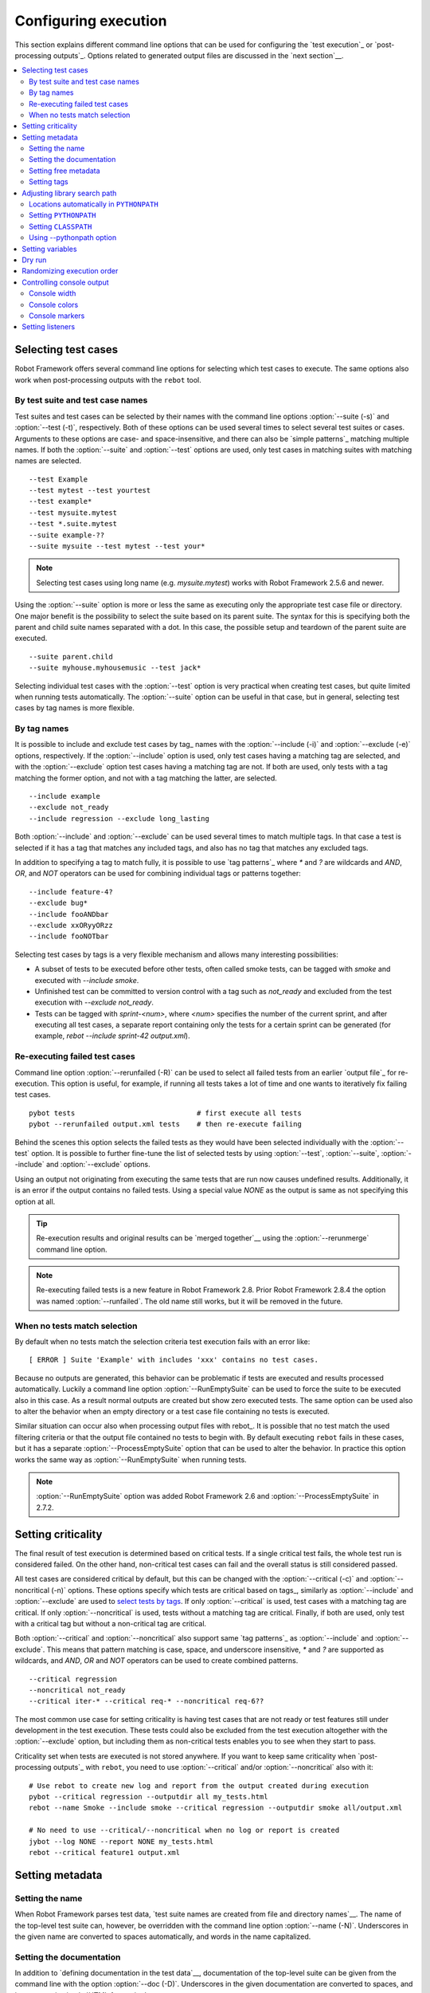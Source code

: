Configuring execution
=====================

This section explains different command line options that can be used
for configuring the `test execution`_ or `post-processing
outputs`_. Options related to generated output files are discussed in
the `next section`__.

__ `Created outputs`_

.. contents::
   :depth: 2
   :local:

Selecting test cases
--------------------

Robot Framework offers several command line options for selecting
which test cases to execute. The same options also work when
post-processing outputs with the ``rebot`` tool.

By test suite and test case names
~~~~~~~~~~~~~~~~~~~~~~~~~~~~~~~~~

Test suites and test cases can be selected by their names with the command
line options :option:`--suite (-s)` and :option:`--test (-t)`,
respectively.  Both of these options can be used several times to
select several test suites or cases. Arguments to these options are
case- and space-insensitive, and there can also be `simple
patterns`_ matching multiple names.  If both the :option:`--suite` and
:option:`--test` options are used, only test cases in matching suites
with matching names are selected.

::

  --test Example
  --test mytest --test yourtest
  --test example*
  --test mysuite.mytest
  --test *.suite.mytest
  --suite example-??
  --suite mysuite --test mytest --test your*

.. note:: Selecting test cases using long name (e.g. `mysuite.mytest`)
          works with Robot Framework 2.5.6 and newer.

Using the :option:`--suite` option is more or less the same as executing only
the appropriate test case file or directory. One major benefit is the
possibility to select the suite based on its parent suite. The syntax
for this is specifying both the parent and child suite names separated
with a dot. In this case, the possible setup and teardown of the parent
suite are executed.

::

  --suite parent.child
  --suite myhouse.myhousemusic --test jack*

Selecting individual test cases with the :option:`--test` option is very
practical when creating test cases, but quite limited when running tests
automatically. The :option:`--suite` option can be useful in that
case, but in general, selecting test cases by tag names is more
flexible.

By tag names
~~~~~~~~~~~~

It is possible to include and exclude test cases by tag_ names with the
:option:`--include (-i)` and :option:`--exclude (-e)` options, respectively.
If the :option:`--include` option is used, only test cases having a matching
tag are selected, and with the :option:`--exclude` option test cases having a
matching tag are not. If both are used, only tests with a tag
matching the former option, and not with a tag matching the latter,
are selected.

::

   --include example
   --exclude not_ready
   --include regression --exclude long_lasting

Both :option:`--include` and :option:`--exclude` can be used several
times to match multiple tags. In that case a test is selected
if it has a tag that matches any included tags, and also has no tag
that matches any excluded tags.

In addition to specifying a tag to match fully, it is possible to use
`tag patterns`_ where `*` and `?` are wildcards and
`AND`, `OR`, and `NOT` operators can be used for
combining individual tags or patterns together::

   --include feature-4?
   --exclude bug*
   --include fooANDbar
   --exclude xxORyyORzz
   --include fooNOTbar

Selecting test cases by tags is a very flexible mechanism and allows
many interesting possibilities:

- A subset of tests to be executed before other tests, often called smoke
  tests, can be tagged with `smoke` and executed with `--include smoke`.

- Unfinished test can be committed to version control with a tag such as
  `not_ready` and excluded from the test execution with
  `--exclude not_ready`.

- Tests can be tagged with `sprint-<num>`, where
  `<num>` specifies the number of the current sprint, and
  after executing all test cases, a separate report containing only
  the tests for a certain sprint can be generated (for example, `rebot
  --include sprint-42 output.xml`).

Re-executing failed test cases
~~~~~~~~~~~~~~~~~~~~~~~~~~~~~~

Command line option :option:`--rerunfailed (-R)` can be used to select all failed
tests from an earlier `output file`_ for re-execution. This option is useful,
for example, if running all tests takes a lot of time and one wants to
iteratively fix failing test cases.

::

  pybot tests                             # first execute all tests
  pybot --rerunfailed output.xml tests    # then re-execute failing

Behind the scenes this option selects the failed tests as they would have been
selected individually with the :option:`--test` option. It is possible to further
fine-tune the list of selected tests by using :option:`--test`, :option:`--suite`,
:option:`--include` and :option:`--exclude` options.

Using an output not originating from executing the same tests that are run
now causes undefined results. Additionally, it is an error if the output
contains no failed tests. Using a special value `NONE` as the output
is same as not specifying this option at all.

.. tip:: Re-execution results and original results can be `merged together`__
         using the :option:`--rerunmerge` command line option.

.. note:: Re-executing failed tests is a new feature in Robot Framework 2.8.
          Prior Robot Framework 2.8.4 the option was named :option:`--runfailed`.
          The old name still works, but it will be removed in the future.

__ `Merging re-executed output`_

When no tests match selection
~~~~~~~~~~~~~~~~~~~~~~~~~~~~~

By default when no tests match the selection criteria test execution fails
with an error like::

    [ ERROR ] Suite 'Example' with includes 'xxx' contains no test cases.

Because no outputs are generated, this behavior can be problematic if tests
are executed and results processed automatically. Luckily a command line
option :option:`--RunEmptySuite` can be used to force the suite to be executed
also in this case. As a result normal outputs are created but show zero
executed tests. The same option can be used also to alter the behavior when
an empty directory or a test case file containing no tests is executed.

Similar situation can occur also when processing output files with rebot_.
It is possible that no test match the used filtering criteria or that
the output file contained no tests to begin with. By default executing
``rebot`` fails in these cases, but it has a separate
:option:`--ProcessEmptySuite` option that can be used to alter the behavior.
In practice this option works the same way as :option:`--RunEmptySuite` when
running tests.

.. note:: :option:`--RunEmptySuite` option was added Robot Framework 2.6
          and :option:`--ProcessEmptySuite` in 2.7.2.

Setting criticality
-------------------

The final result of test execution is determined based on
critical tests. If a single critical test fails, the whole test run is
considered failed. On the other hand, non-critical test cases can
fail and the overall status is still considered passed.

All test cases are considered critical by default, but this can be changed
with the :option:`--critical (-c)` and :option:`--noncritical (-n)`
options. These options specify which tests are critical
based on tags_, similarly as :option:`--include` and
:option:`--exclude` are used to `select tests by tags`__.
If only :option:`--critical` is used, test cases with a
matching tag are critical. If only :option:`--noncritical` is used,
tests without a matching tag are critical. Finally, if both are
used, only test with a critical tag but without a non-critical tag are
critical.

Both :option:`--critical` and :option:`--noncritical` also support same `tag
patterns`_ as :option:`--include` and :option:`--exclude`. This means that pattern
matching is case, space, and underscore insensitive, `*` and `?`
are supported as wildcards, and `AND`, `OR` and `NOT`
operators can be used to create combined patterns.

::

  --critical regression
  --noncritical not_ready
  --critical iter-* --critical req-* --noncritical req-6??

The most common use case for setting criticality is having test cases
that are not ready or test features still under development in the
test execution. These tests could also be excluded from the
test execution altogether with the :option:`--exclude` option, but
including them as non-critical tests enables you to see when
they start to pass.

Criticality set when tests are
executed is not stored anywhere. If you want to keep same criticality
when `post-processing outputs`_ with ``rebot``, you need to
use :option:`--critical` and/or :option:`--noncritical` also with it::

  # Use rebot to create new log and report from the output created during execution
  pybot --critical regression --outputdir all my_tests.html
  rebot --name Smoke --include smoke --critical regression --outputdir smoke all/output.xml

  # No need to use --critical/--noncritical when no log or report is created
  jybot --log NONE --report NONE my_tests.html
  rebot --critical feature1 output.xml

__ `By tag names`_

Setting metadata
----------------

Setting the name
~~~~~~~~~~~~~~~~

When Robot Framework parses test data, `test suite names are created
from file and directory names`__. The name of the top-level test suite
can, however, be overridden with the command line option
:option:`--name (-N)`. Underscores in the given name are converted to
spaces automatically, and words in the name capitalized.

__ `Test suite name and documentation`_


Setting the documentation
~~~~~~~~~~~~~~~~~~~~~~~~~

In addition to `defining documentation in the test data`__, documentation
of the top-level suite can be given from the command line with the
option :option:`--doc (-D)`. Underscores in the given documentation
are converted to spaces, and it may contain simple `HTML formatting`_.

__ `Test suite name and documentation`_

Setting free metadata
~~~~~~~~~~~~~~~~~~~~~

`Free test suite metadata`_ may also be given from the command line with the
option :option:`--metadata (-M)`. The argument must be in the format
`name:value`, where `name` the name of the metadata to set and
`value` is its value. Underscores in the name and value are converted to
spaces, and the latter may contain simple `HTML formatting`_. This option may
be used several times to set multiple metadata.

Setting tags
~~~~~~~~~~~~

The command line option :option:`--settag (-G)` can be used to set
the given tag to all executed test cases. This option may be used
several times to set multiple tags.

Adjusting library search path
-----------------------------

When a `test library is taken into use`__, Robot Framework uses the Python
or Jython interpreter to import a module implementing the library from
the system. The location where these modules are searched from is called
``PYTHONPATH``, and when running tests on Jython or using the jar distribution,
also Java ``CLASSPATH`` is used.

Adjusting the library search path so that libraries are found is
a requirement for successful test execution. In addition to
find test libraries, the search path is also used to find `listeners
set on the command line`__. There are various ways to alter
``PYTHONPATH`` and ``CLASSPATH``, but regardless of the selected approach, it is
recommended to use a `custom start-up script`__.

__ `Taking test libraries into use`_
__ `Setting listeners`_
__ `Creating start-up scripts`_

Locations automatically in ``PYTHONPATH``
~~~~~~~~~~~~~~~~~~~~~~~~~~~~~~~~~~~~~~~~~

Python and Jython installations put their own library directories into
``PYTHONPATH`` automatically. This means that test libraries `packaged
using Python's own packaging system`__ are automatically installed
into a location that is in the library search path. Robot Framework
also puts the directory containing its `standard libraries`_ and the
directory where tests are executed from into ``PYTHONPATH``.

__ `Packaging libraries`_

Setting ``PYTHONPATH``
~~~~~~~~~~~~~~~~~~~~~~

There are several ways to alter ``PYTHONPATH`` in the system, but the most
common one is setting an environment variable with the same name
before the test execution. Jython actually does not use ``PYTHONPATH``
environment variable normally, but Robot Framework ensures that
locations listed in it are added into the library search path
regardless of the interpreter.

Setting ``CLASSPATH``
~~~~~~~~~~~~~~~~~~~~~

``CLASSPATH`` is used with Jython or when using the standalone jar.

When using Jython the most common way to alter ``CLASSPATH`` is setting an
environment variable similarly as with ``PYTHONPATH``. Note that instead of
``CLASSPATH``, it is always possible to use ``PYTHONPATH`` with Jython, even with
libraries and listeners implemented with Java.

When using the standalone jar distribution, the ``CLASSPATH`` has to be set a
bit differently, due to the fact that `java -jar` command does not read
the ``CLASSPATH`` environment variable. In this case, there are two different
ways to configure ``CLASSPATH``, which are shown in the examples below::

  java -cp lib/testlibrary.jar:lib/app.jar:robotframework-2.7.1.jar org.robotframework.RobotFramework example.txt
  java -Xbootclasspath/a:lib/testlibrary.jar:lib/app.jar -jar robotframework-2.7.1.jar example.txt

Using --pythonpath option
~~~~~~~~~~~~~~~~~~~~~~~~~

Robot Framework also has a separate command line option
:option:`--pythonpath (-P)` for adding directories or archives into
``PYTHONPATH``. Multiple paths can be given by separating them with a
colon (:) or using this option several times. The given path can also be
a glob pattern matching multiple paths, but then it normally must be
escaped__.

__ `Escaping complicated characters`_

Examples::

   --pythonpath libs/
   --pythonpath /opt/testlibs:mylibs.zip:yourlibs
   --pythonpath mylib.jar --pythonpath lib/STAR.jar --escape star:STAR

Setting variables
-----------------

Variables_ can be set from the command line either individually__
using the :option:`--variable (-v)` option or through `variable files`_
with the :option:`--variablefile (-V)` option. Variables and variable
files are explained in separate chapters, but the following examples
illustrate how to use these options::

  --variable name:value
  --variable OS:Linux --variable IP:10.0.0.42
  --variablefile path/to/variables.py
  --variablefile myvars.py:possible:arguments:here
  --variable ENVIRONMENT:Windows --variablefile c:\resources\windows.py

__ `Setting variables in command line`_

Dry run
-------

Robot Framework supports so called *dry run* mode where the tests are
run normally otherwise, but the keywords coming from the test libraries
are not executed at all. The dry run mode can be used to validate the
test data; if the dry run passes, the data should be syntactically
correct. This mode is triggered using option :option:`--dryrun`.

The dry run execution may fail for following reasons:

  * Using keywords that are not found.
  * Using keywords with wrong number of arguments.
  * Using user keywords that have invalid syntax.

In addition to these failures, normal `execution errors`__ are shown,
for example, when test library or resource file imports cannot be
resolved.

.. note:: The dry run mode does not validate variables. This
          limitation may be lifted in the future releases.

.. note:: Prior to Robot Framework 2.8, the dry run mode was activate using
          option :option:`--runmode dryrun`. Option :option:`--runmode` was
          deprecated in 2.8 and will be removed in the future.

__ `Errors and warnings during execution`_

Randomizing execution order
---------------------------

The test execution order can be randomized using option
:option:`--randomize <what>[:<seed>]`, where `<what>` is one of the following:

`tests`
    Test cases inside each test suite are executed in random order.

`suites`
    All test suites are executed in a random order, but test cases inside
    suites are run in the order they are defined.

`all`
    Both test cases and test suites are executed in a random order.

`none`
    Neither execution order of test nor suites is randomized.
    This value can be used to override the earlier value set with
    :option:`--randomize`.

Starting from Robot Framework 2.8.5, it is possible to give a custom seed
to initialize the random generator. This is useful if you want to re-run tests
using the same order as earlier. The seed is given as part of the value for
:option:`--randomize` in format `<what>:<seed>` and it must be an integer.
If no seed is given, it is generated randomly. The executed top level test
suite automatically gets metadata__ named :name:`Randomized` that tells both
what was randomized and what seed was used.

Examples::

    pybot --randomize tests my_test.txt
    pybot --randomize all:12345 path/to/tests

.. note:: Prior to Robot Framework 2.8, randomization is triggered using option
          :option:`--runmode <mode>`, where `<mode>` is either `Random:Test`,
          `Random:Suite` or `Random:All`. These values work the
          same way as matching values for :option:`--randomize`.
          Option :option:`--runmode` was deprecated in 2.8 and will be removed
          in the future.

__ `Free test suite metadata`_

Controlling console output
--------------------------

Console width
~~~~~~~~~~~~~

The width of the test execution output in the console can be set using
the option :option:`--monitorwidth (-W)`. The default width is 78 characters.

.. tip:: On many UNIX-like machines you can use handy `$COLUMNS`
         variable like `--monitorwidth $COLUMNS`.

Console colors
~~~~~~~~~~~~~~

The :option:`--monitorcolors (-C)` option is used to control whether
colors should be used in the console output. Colors are implemented
using `ANSI colors`__ except on Windows where, by default, Windows
APIs are used instead. Accessing these APIs from Jython is not possible,
and as a result colors do not work with Jython on Windows.

This option supports the following case-insensitive values:

`auto`
    Colors are enabled when outputs are written into the console, but not
    when they are redirected into a file or elsewhere. This is the default.

`on`
    Colors are used also when outputs are redirected. Does not work on Windows.

`ansi`
    Same as `on` but uses ANSI colors also on Windows. Useful, for example,
    when redirecting output to a program that understands ANSI colors.
    New in Robot Framework 2.7.5.

`off`
    Colors are disabled.

`force`
    Backwards compatibility with Robot Framework 2.5.5 and older.
    Should not be used.

.. note:: Support for colors on Windows and the `auto` mode were
          added in Robot Framework 2.5.6.

__ http://en.wikipedia.org/wiki/ANSI_escape_code

Console markers
~~~~~~~~~~~~~~~

Starting from Robot Framework 2.7, special markers `.` (success) and
`F` (failure) are shown on the console when top level keywords in
test cases end. The markers allow following the test execution in high level,
and they are erased when test cases end.

Starting from Robot Framework 2.7.4, it is possible to configure when markers
are used with :option:`--monitormarkers (-K)` option. It supports the following
case-insensitive values:

`auto`
    Markers are enabled when the standard output is written into the console,
    but not when it is redirected into a file or elsewhere. This is the default.

`on`
    Markers are always used.

`off`
    Markers are disabled.

Setting listeners
-----------------

So-called listeners_ can be used for monitoring the test
execution. They are taken into use with the command line option
:option:`--listener`, and the specified listeners must be in the `module
search path`_ similarly as test libraries.
